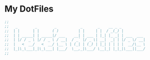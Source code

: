 * My DotFiles
  [[./screenshot.png]]
  #+BEGIN_SRC emacs-lisp
    ;;
    ;;   _        _        _           _       _    __ _ _           
    ;;  | |      | |      ( )         | |     | |  / _(_) |          
    ;;  | | _____| | _____|/ ___    __| | ___ | |_| |_ _| | ___  ___ 
    ;;  | |/ / _ \ |/ / _ \ / __|  / _` |/ _ \| __|  _| | |/ _ \/ __|
    ;;  |   <  __/   <  __/ \__ \ | (_| | (_) | |_| | | | |  __/\__ \
    ;;  |_|\_\___|_|\_\___| |___/  \__,_|\___/ \__|_| |_|_|\___||___/
    ;;


  #+END_SRC
